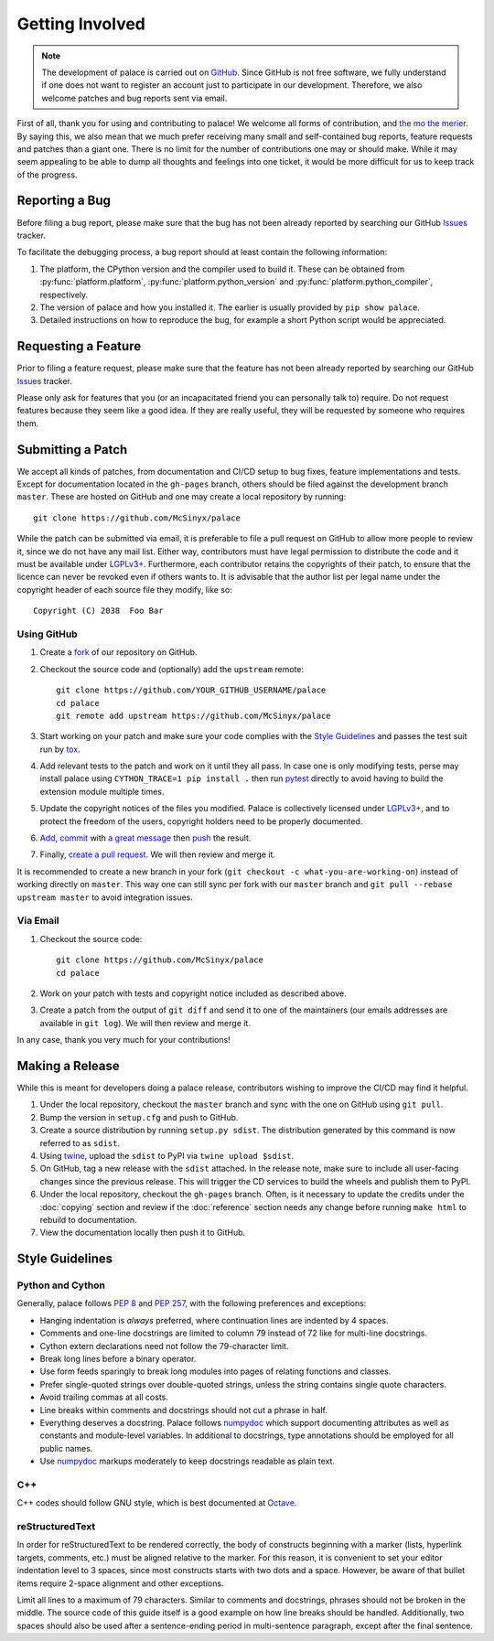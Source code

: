 Getting Involved
================

.. note:: The development of palace is carried out on GitHub_.
   Since GitHub is not free software, we fully understand
   if one does not want to register an account just to participate
   in our development.  Therefore, we also welcome patches
   and bug reports sent via email.

First of all, thank you for using and contributing to palace!  We welcome
all forms of contribution, and `the mo the merier`_.  By saying this, we also
mean that we much prefer receiving many small and self-contained bug reports,
feature requests and patches than a giant one.  There is no limit for
the number of contributions one may or should make.  While it may seem
appealing to be able to dump all thoughts and feelings into one ticket,
it would be more difficult for us to keep track of the progress.

Reporting a Bug
---------------

Before filing a bug report, please make sure that the bug has not been
already reported by searching our GitHub Issues_ tracker.

To facilitate the debugging process, a bug report should at least contain
the following information:

#. The platform, the CPython version and the compiler used to build it.
   These can be obtained from :py:func:`platform.platform`,
   :py:func:`platform.python_version` and :py:func:`platform.python_compiler`,
   respectively.
#. The version of palace and how you installed it.
   The earlier is usually provided by ``pip show palace``.
#. Detailed instructions on how to reproduce the bug,
   for example a short Python script would be appreciated.

Requesting a Feature
--------------------

Prior to filing a feature request, please make sure that the feature
has not been already reported by searching our GitHub Issues_ tracker.

Please only ask for features that you (or an incapacitated friend
you can personally talk to) require.  Do not request features because
they seem like a good idea.  If they are really useful, they will be
requested by someone who requires them.

Submitting a Patch
------------------

We accept all kinds of patches, from documentation and CI/CD setup
to bug fixes, feature implementations and tests.  Except for documentation
located in the ``gh-pages`` branch, others should be filed against
the development branch ``master``.  These are hosted on GitHub and
one may create a local repository by running::

   git clone https://github.com/McSinyx/palace

While the patch can be submitted via email, it is preferable to file
a pull request on GitHub to allow more people to review it, since we do not
have any mail list.  Either way, contributors must have legal permission
to distribute the code and it must be available under `LGPLv3+`_.  Furthermore,
each contributor retains the copyrights of their patch, to ensure that
the licence can never be revoked even if others wants to.  It is advisable
that the author list per legal name under the copyright header
of each source file they modify, like so::

   Copyright (C) 2038  Foo Bar

Using GitHub
^^^^^^^^^^^^

#. Create a fork_ of our repository on GitHub.
#. Checkout the source code and (optionally) add the ``upstream`` remote::

      git clone https://github.com/YOUR_GITHUB_USERNAME/palace
      cd palace
      git remote add upstream https://github.com/McSinyx/palace

#. Start working on your patch and make sure your code complies with
   the `Style Guidelines`_ and passes the test suit run by tox_.
#. Add relevant tests to the patch and work on it until they all pass.
   In case one is only modifying tests, perse may install palace using
   ``CYTHON_TRACE=1 pip install .`` then run pytest_ directly to avoid
   having to build the extension module multiple times.
#. Update the copyright notices of the files you modified.
   Palace is collectively licensed under `LGPLv3+`_,
   and to protect the freedom of the users,
   copyright holders need to be properly documented.
#. Add_, commit_ with `a great message`_ then push_ the result.
#. Finally, `create a pull request`_.  We will then review and merge it.

It is recommended to create a new branch in your fork
(``git checkout -c what-you-are-working-on``) instead of working directly
on ``master``.  This way one can still sync per fork with our ``master`` branch
and ``git pull --rebase upstream master`` to avoid integration issues.

Via Email
^^^^^^^^^

#. Checkout the source code::

      git clone https://github.com/McSinyx/palace
      cd palace

#. Work on your patch with tests and copyright notice included
   as described above.
#. Create a patch from the output of ``git diff`` and send it to
   one of the maintainers (our emails addresses are available in ``git log``).
   We will then review and merge it.

In any case, thank you very much for your contributions!

Making a Release
----------------

While this is meant for developers doing a palace release, contributors wishing
to improve the CI/CD may find it helpful.

#. Under the local repository, checkout the ``master`` branch
   and sync with the one on GitHub using ``git pull``.
#. Bump the version in ``setup.cfg`` and push to GitHub.
#. Create a source distribution by running ``setup.py sdist``.
   The distribution generated by this command is now referred to as ``sdist``.
#. Using twine_, upload the ``sdist`` to PyPI via ``twine upload $sdist``.
#. On GitHub, tag a new release with the ``sdist`` attached.
   In the release note, make sure to include all user-facing changes
   since the previous release.  This will trigger the CD services
   to build the wheels and publish them to PyPI.
#. Under the local repository, checkout the ``gh-pages`` branch.
   Often, is it necessary to update the credits under the :doc:`copying`
   section and review if the :doc:`reference` section needs any change
   before running ``make html`` to rebuild to documentation.
#. View the documentation locally then push it to GitHub.

Style Guidelines
----------------

Python and Cython
^^^^^^^^^^^^^^^^^

Generally, palace follows :pep:`8` and :pep:`257`,
with the following preferences and exceptions:

* Hanging indentation is *always* preferred,
  where continuation lines are indented by 4 spaces.
* Comments and one-line docstrings are limited to column 79
  instead of 72 like for multi-line docstrings.
* Cython extern declarations need not follow the 79-character limit.
* Break long lines before a binary operator.
* Use form feeds sparingly to break long modules
  into pages of relating functions and classes.
* Prefer single-quoted strings over double-quoted strings,
  unless the string contains single quote characters.
* Avoid trailing commas at all costs.
* Line breaks within comments and docstrings should not cut a phrase in half.
* Everything deserves a docstring.  Palace follows numpydoc_ which support
  documenting attributes as well as constants and module-level variables.
  In additional to docstrings, type annotations should be employed
  for all public names.
* Use numpydoc_ markups moderately to keep docstrings readable as plain text.

C++
^^^

C++ codes should follow GNU style, which is best documented at Octave_.

reStructuredText
^^^^^^^^^^^^^^^^

In order for reStructuredText to be rendered correctly, the body of
constructs beginning with a marker (lists, hyperlink targets, comments, etc.)
must be aligned relative to the marker.  For this reason, it is convenient
to set your editor indentation level to 3 spaces, since most constructs
starts with two dots and a space.  However, be aware of that bullet items
require 2-space alignment and other exceptions.

Limit all lines to a maximum of 79 characters.  Similar to comments
and docstrings, phrases should not be broken in the middle.
The source code of this guide itself is a good example on how line breaks
should be handled.  Additionally, two spaces should also be used
after a sentence-ending period in multi-sentence paragraph,
except after the final sentence.

.. _GitHub: https://github.com/McSinyx/palace
.. _the mo the merier:
   https://www.phrases.org.uk/meanings/the-more-the-merrier.html
.. _Issues: https://github.com/McSinyx/palace/issues
.. _LGPLv3+: https://www.gnu.org/licenses/lgpl-3.0.en.html
.. _fork: https://github.com/McSinyx/palace/fork
.. _tox: https://tox.readthedocs.io/en/latest/
.. _pytest: https://docs.pytest.org/en/latest/
.. _Add: https://git-scm.com/docs/git-add
.. _commit: https://git-scm.com/docs/git-commit
.. _a great message: https://chris.beams.io/posts/git-commit/#seven-rules
.. _push: https://git-scm.com/docs/git-push
.. _create a pull request:
   https://help.github.com/articles/creating-a-pull-request
.. _twine: https://twine.readthedocs.io/en/latest/
.. _numpydoc: https://numpydoc.readthedocs.io/en/latest/format.html
.. _Octave: https://wiki.octave.org/C%2B%2B_style_guide
